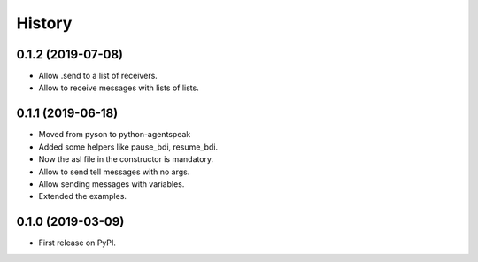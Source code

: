 =======
History
=======


0.1.2 (2019-07-08)
------------------

* Allow .send to a list of receivers.
* Allow to receive messages with lists of lists.

0.1.1 (2019-06-18)
------------------

* Moved from pyson to python-agentspeak
* Added some helpers like pause_bdi, resume_bdi. 
* Now the asl file in the constructor is mandatory.
* Allow to send tell messages with no args.
* Allow sending messages with variables.
* Extended the examples.

0.1.0 (2019-03-09)
------------------

* First release on PyPI.
